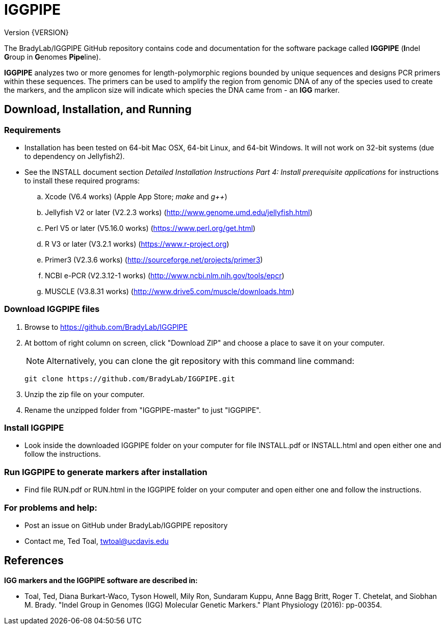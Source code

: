 IGGPIPE
=======
Version {VERSION}

The BradyLab/IGGPIPE GitHub repository contains code and documentation for the
software package called *IGGPIPE* (**I**ndel **G**roup in **G**enomes **Pipe**line).

*IGGPIPE* analyzes two or more genomes
for length-polymorphic regions bounded by unique sequences and designs PCR
primers within these sequences. The primers can be used to amplify the region
from genomic DNA of any of the species used to create the markers, and the
amplicon size will indicate which species the DNA came from - an *IGG* marker.

Download, Installation, and Running
-----------------------------------

*Requirements*
~~~~~~~~~~~~~~
* Installation has been tested on 64-bit Mac OSX, 64-bit Linux, and 64-bit Windows.
It will not work on 32-bit systems (due to dependency on Jellyfish2).
* See the INSTALL document section 'Detailed Installation Instructions Part 4:
Install prerequisite applications' for instructions to install these required
programs:
+
--
.. Xcode (V6.4 works) (Apple App Store; 'make' and 'g++')
.. Jellyfish V2 or later (V2.2.3 works) (http://www.genome.umd.edu/jellyfish.html)
.. Perl V5 or later (V5.16.0 works) (https://www.perl.org/get.html)
.. R V3 or later (V3.2.1 works) (https://www.r-project.org)
.. Primer3 (V2.3.6 works) (http://sourceforge.net/projects/primer3)
.. NCBI e-PCR (V2.3.12-1 works) (http://www.ncbi.nlm.nih.gov/tools/epcr)
.. MUSCLE (V3.8.31 works) (http://www.drive5.com/muscle/downloads.htm)
--

*Download IGGPIPE files*
~~~~~~~~~~~~~~~~~~~~~~~~
. Browse to https://github.com/BradyLab/IGGPIPE
. At bottom of right column on screen, click "Download ZIP" and choose a place to
save it on your computer.
+
--
NOTE: Alternatively, you can clone the git repository with this command line command:

  git clone https://github.com/BradyLab/IGGPIPE.git
--
. Unzip the zip file on your computer.
. Rename the unzipped folder from "IGGPIPE-master" to just "IGGPIPE".

*Install IGGPIPE*
~~~~~~~~~~~~~~~~~
* Look inside the downloaded IGGPIPE folder on your computer for file INSTALL.pdf
or INSTALL.html and open either one and follow the instructions.

*Run IGGPIPE to generate markers after installation*
~~~~~~~~~~~~~~~~~~~~~~~~~~~~~~~~~~~~~~~~~~~~~~~~~~~~
* Find file RUN.pdf or RUN.html in the IGGPIPE folder on your computer and open
either one and follow the instructions.

*For problems and help:*
~~~~~~~~~~~~~~~~~~~~~~~~
* Post an issue on GitHub under BradyLab/IGGPIPE repository
* Contact me, Ted Toal, twtoal@ucdavis.edu

References
----------

.*IGG markers and the IGGPIPE software are described in:*

[bibliography]
- Toal, Ted, Diana Burkart-Waco, Tyson Howell, Mily Ron, Sundaram Kuppu, Anne Bagg
Britt, Roger T. Chetelat, and Siobhan M. Brady.
"Indel Group in Genomes (IGG) Molecular Genetic Markers."
Plant Physiology (2016): pp-00354.
